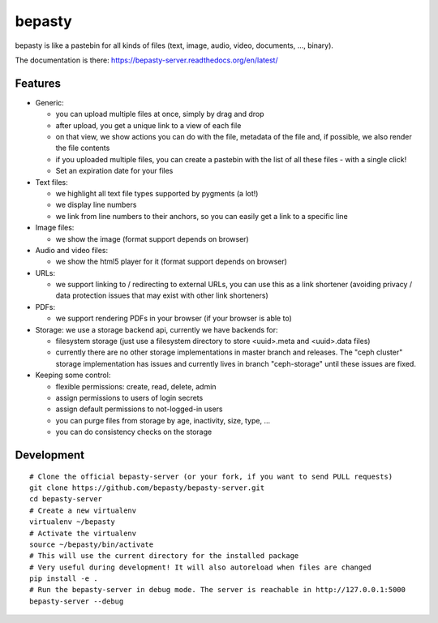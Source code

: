 bepasty
=======

bepasty is like a pastebin for all kinds of files (text, image, audio, video,
documents, ..., binary).

The documentation is there:
https://bepasty-server.readthedocs.org/en/latest/

Features
--------

* Generic:

  - you can upload multiple files at once, simply by drag and drop
  - after upload, you get a unique link to a view of each file
  - on that view, we show actions you can do with the file, metadata of the
    file and, if possible, we also render the file contents
  - if you uploaded multiple files, you can create a pastebin with the list
    of all these files - with a single click!
  - Set an expiration date for your files

* Text files:

  - we highlight all text file types supported by pygments (a lot!)
  - we display line numbers
  - we link from line numbers to their anchors, so you can easily get a link
    to a specific line

* Image files:

  - we show the image (format support depends on browser)

* Audio and video files:

  - we show the html5 player for it (format support depends on browser)

* URLs:

  - we support linking to / redirecting to external URLs, you can use
    this as a link shortener (avoiding privacy / data protection issues
    that may exist with other link shorteners)

* PDFs:

  - we support rendering PDFs in your browser (if your browser is able to)

* Storage: we use a storage backend api, currently we have backends for:

  - filesystem storage (just use a filesystem directory to store
    <uuid>.meta and <uuid>.data files)
  - currently there are no other storage implementations in master branch
    and releases. The "ceph cluster" storage implementation has issues and
    currently lives in branch "ceph-storage" until these issues are fixed.

* Keeping some control:

  - flexible permissions: create, read, delete, admin
  - assign permissions to users of login secrets
  - assign default permissions to not-logged-in users
  - you can purge files from storage by age, inactivity, size, type, ...
  - you can do consistency checks on the storage

Development
-----------

::

    # Clone the official bepasty-server (or your fork, if you want to send PULL requests)
    git clone https://github.com/bepasty/bepasty-server.git
    cd bepasty-server
    # Create a new virtualenv
    virtualenv ~/bepasty
    # Activate the virtualenv
    source ~/bepasty/bin/activate
    # This will use the current directory for the installed package
    # Very useful during development! It will also autoreload when files are changed
    pip install -e .
    # Run the bepasty-server in debug mode. The server is reachable in http://127.0.0.1:5000
    bepasty-server --debug

